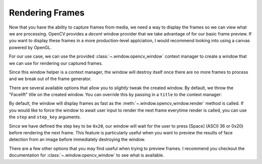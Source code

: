 Rendering Frames
================

Now that you have the ability to capture frames from media, we need a way to display the
frames so we can view what we are processing.
OpenCV provides a *decent* window provider that we take advantage of for our basic
frame preview.
If you want to display these frames in a more production-level applciation, I would
recommend looking into using a canvas powered by OpenGL.

For our use case, we can use the provided :class:`~.window.opencv_window` context
manager to create a window that we can use for rendering our captured frames.

.. code-block:: python
  :linenos:

  from facelift.capture import iter_media_frames
  from facelift.window import opencv_window

  with opencv_window() as window:
      for frame in iter_stream_frames():
          window.render(frame)


.. raw:: html

   <video style="width:100%;" controls>
      <source src="../_static/assets/recordings/basic_opencv_window.mp4" type="video/mp4">
   </video>


Since this window helper is a context manager, the window will destroy itself once there
are no more frames to process and we break out of the frame generator.

There are several available options that allow you to *slightly* tweak the created
window.
By default, we throw the "Facelift" title on the created window.
You can override this by passing in a ``title`` to the context manager:

.. code-block:: python
   :linenos:

   with opencv_window(title="My Window") as window:
       ...

By default, the window will display frames as fast as the
:meth:`~.window.opencv_window.render` method is called.
If you would like to force the window to await user input to render the next frame
everytime render is called, you can use the ``step`` and ``step_key`` arguments.

.. code-block:: python
   :linenos:

   with opencv_window(step=True, step_key=0x20) as window:
       ...

Since we have defined the step key to be ``0x20``, our window will wait for the user to
press [Space] (ASCII 36 or 0x20) before rendering the next frame.
This feature is particularly useful when you want to preview the results of face
detection from an image before immediately destroying the window.

There are a few other options that you may find useful when trying to preview frames.
I recommend you checkout the documentation for :class:`~.window.opencv_window` to see
what is available.
